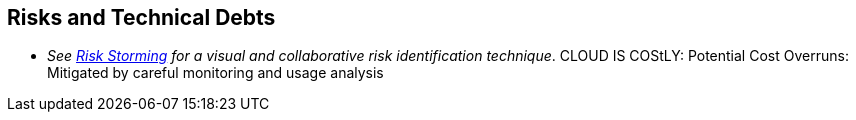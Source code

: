 ifndef::imagesdir[:imagesdir: ../images]

[[section-technical-risks]]
== Risks and Technical Debts

- _See https://riskstorming.com/[Risk Storming] for a visual and collaborative risk identification technique_.
CLOUD IS COStLY:
Potential Cost Overruns: Mitigated by careful monitoring and usage analysis

